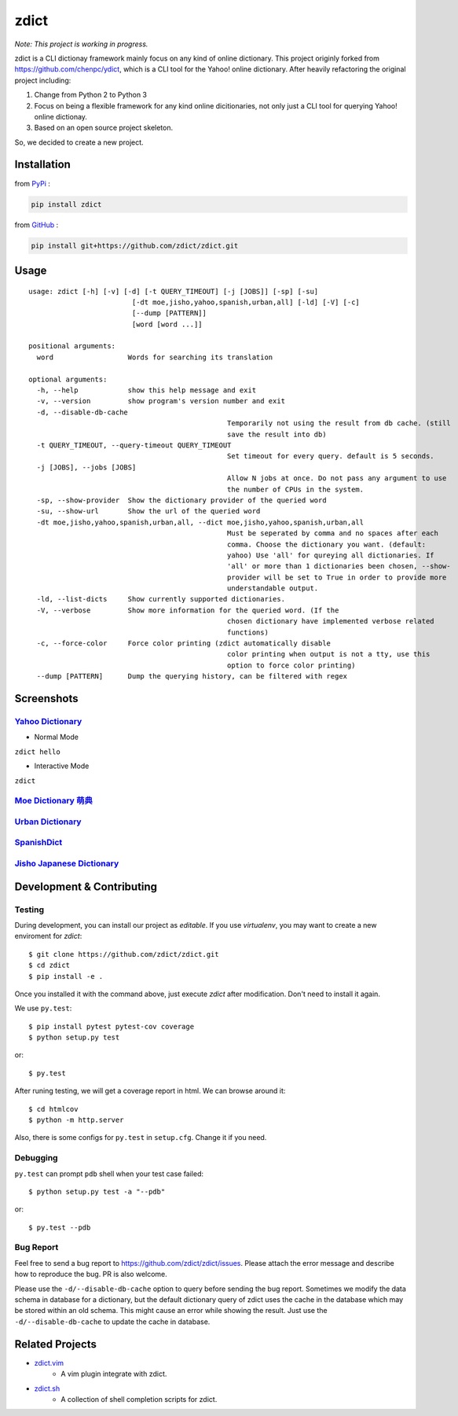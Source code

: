 ========================================
zdict
========================================

|issues| |travis| |coveralls|

|license|

|gitter|

*Note: This project is working in progress.*

zdict is a CLI dictionay framework mainly focus on any kind of online dictionary.
This project originly forked from https://github.com/chenpc/ydict, which is a CLI tool for the Yahoo! online dictionary.
After heavily refactoring the original project including:

1. Change from Python 2 to Python 3
2. Focus on being a flexible framework for any kind online dicitionaries, not only just a CLI tool for querying Yahoo! online dictionay.
3. Based on an open source project skeleton.

So, we decided to create a new project.


Installation
------------------------------

from `PyPi <https://pypi.python.org/pypi>`_ :

.. code-block:: sh

    pip install zdict


from `GitHub <https://github.com/zdict/zdict.git>`_ :

.. code-block:: sh

    pip install git+https://github.com/zdict/zdict.git


Usage
------------------------------

::

	usage: zdict [-h] [-v] [-d] [-t QUERY_TIMEOUT] [-j [JOBS]] [-sp] [-su]
				 [-dt moe,jisho,yahoo,spanish,urban,all] [-ld] [-V] [-c]
				 [--dump [PATTERN]]
				 [word [word ...]]

	positional arguments:
	  word                  Words for searching its translation

	optional arguments:
	  -h, --help            show this help message and exit
	  -v, --version         show program's version number and exit
	  -d, --disable-db-cache
							Temporarily not using the result from db cache. (still
							save the result into db)
	  -t QUERY_TIMEOUT, --query-timeout QUERY_TIMEOUT
							Set timeout for every query. default is 5 seconds.
	  -j [JOBS], --jobs [JOBS]
							Allow N jobs at once. Do not pass any argument to use
							the number of CPUs in the system.
	  -sp, --show-provider  Show the dictionary provider of the queried word
	  -su, --show-url       Show the url of the queried word
	  -dt moe,jisho,yahoo,spanish,urban,all, --dict moe,jisho,yahoo,spanish,urban,all
							Must be seperated by comma and no spaces after each
							comma. Choose the dictionary you want. (default:
							yahoo) Use 'all' for qureying all dictionaries. If
							'all' or more than 1 dictionaries been chosen, --show-
							provider will be set to True in order to provide more
							understandable output.
	  -ld, --list-dicts     Show currently supported dictionaries.
	  -V, --verbose         Show more information for the queried word. (If the
							chosen dictionary have implemented verbose related
							functions)
	  -c, --force-color     Force color printing (zdict automatically disable
							color printing when output is not a tty, use this
							option to force color printing)
	  --dump [PATTERN]      Dump the querying history, can be filtered with regex


Screenshots
------------------------------

`Yahoo Dictionary <http://tw.dictionary.search.yahoo.com/>`_
^^^^^^^^^^^^^^^^^^^^^^^^^^^^^^^^^^^^^^^^^^^^^^^^^^^^^^^^^^^^^

* Normal Mode

``zdict hello``

.. image:: http://i.imgur.com/iFTysUz.png


* Interactive Mode

``zdict``

.. image:: http://i.imgur.com/NtbWXKH.png


`Moe Dictionary 萌典 <https://www.moedict.tw>`_
^^^^^^^^^^^^^^^^^^^^^^^^^^^^^^^^^^^^^^^^^^^^^^^^

.. image:: http://i.imgur.com/FZD4HBS.png

.. image:: http://i.imgur.com/tF2S98h.png


`Urban Dictionary <http://www.urbandictionary.com/>`_
^^^^^^^^^^^^^^^^^^^^^^^^^^^^^^^^^^^^^^^^^^^^^^^^^^^^^^

.. image:: http://i.imgur.com/KndSJqz.png

.. image:: http://i.imgur.com/nh62wi1.png


`SpanishDict <http://www.spanishdict.com/>`_
^^^^^^^^^^^^^^^^^^^^^^^^^^^^^^^^^^^^^^^^^^^^^^^^^^^^^^

.. image:: http://i.imgur.com/Ld2QVvP.png

.. image:: http://i.imgur.com/HJ9h5JO.png


`Jisho Japanese Dictionary <http://jisho.org/>`_
^^^^^^^^^^^^^^^^^^^^^^^^^^^^^^^^^^^^^^^^^^^^^^^^

.. image:: http://i.imgur.com/63n3qmH.png

.. image:: http://i.imgur.com/UMP8k4e.png


Development & Contributing
---------------------------

Testing
^^^^^^^^

During development, you can install our project as *editable*.
If you use `virtualenv`, you may want to create a new enviroment for `zdict`::

    $ git clone https://github.com/zdict/zdict.git
    $ cd zdict
    $ pip install -e .

Once you installed it with the command above,
just execute `zdict` after modification.
Don't need to install it again.

We use ``py.test``::

    $ pip install pytest pytest-cov coverage
    $ python setup.py test

or::

    $ py.test

After runing testing, we will get a coverage report in html.
We can browse around it::

    $ cd htmlcov
    $ python -m http.server

Also, there is some configs for ``py.test`` in ``setup.cfg``.
Change it if you need.


Debugging
^^^^^^^^^^

``py.test`` can prompt ``pdb`` shell when your test case failed::

    $ python setup.py test -a "--pdb"

or::

    $ py.test --pdb


Bug Report
^^^^^^^^^^^

Feel free to send a bug report to https://github.com/zdict/zdict/issues.
Please attach the error message and describe how to reproduce the bug.
PR is also welcome.

Please use the ``-d/--disable-db-cache`` option to query before sending the bug report.
Sometimes we modify the data schema in database for a dictionary,
but the default dictionary query of zdict uses the cache in the database which may be stored within an old schema.
This might cause an error while showing the result.
Just use the ``-d/--disable-db-cache`` to update the cache in database.


Related Projects
------------------------------

* `zdict.vim <https://github.com/zdict/zdict.vim>`_
    * A vim plugin integrate with zdict.
* `zdict.sh <https://github.com/zdict/zdict.sh>`_
    * A collection of shell completion scripts for zdict.


.. |issues| image:: https://img.shields.io/github/issues/zdict/zdict.svg
   :target: https://github.com/zdict/zdict/issues

.. |travis| image:: https://img.shields.io/travis/zdict/zdict.svg
   :target: https://travis-ci.org/zdict/zdict

.. |license| image:: https://img.shields.io/github/license/zdict/zdict.svg
   :target: https://github.com/zdict/zdict/blob/master/LICENSE.md

.. |gitter| image:: https://badges.gitter.im/Join%20Chat.svg
   :alt: Join the chat at https://gitter.im/zdict/zdict
   :target: https://gitter.im/zdict/zdict

.. |coveralls| image:: https://coveralls.io/repos/zdict/zdict/badge.svg
   :target: https://coveralls.io/github/zdict/zdict
